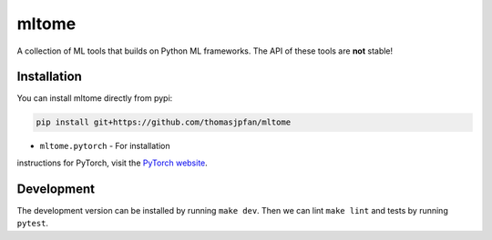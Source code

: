 mltome
======

A collection of ML tools that builds on Python ML frameworks. The API of these tools are **not** stable!

.. image:: https://circleci.com/gh/thomasjpfan/mltome.svg?style=shield
    :target: https://circleci.com/gh/thomasjpfan/mltome
    :alt: CI Status

.. image:: https://codecov.io/gh/thomasjpfan/mltome/branch/master/graph/badge.svg
    :target: https://codecov.io/gh/thomasjpfan/mltome
    :alt: Codecov Status


Installation
------------

You can install mltome directly from pypi:

.. code-block:: bash

    pip install git+https://github.com/thomasjpfan/mltome

- ``mltome.pytorch`` - For installation
instructions for PyTorch, visit the `PyTorch website
<http://pytorch.org/>`__.

Development
-----------

The development version can be installed by running ``make dev``. Then we can lint ``make lint`` and tests by running ``pytest``.
